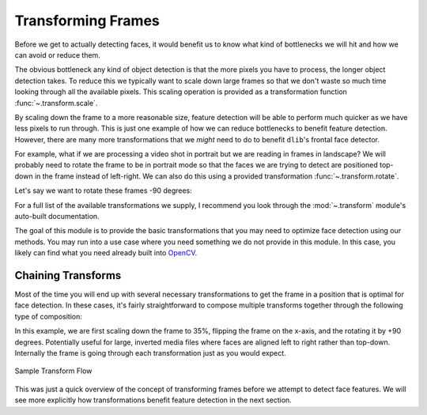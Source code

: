 .. _OpenCV: https://docs.opencv.org/3.4/modules.html

Transforming Frames
===================

Before we get to actually detecting faces, it would benefit us to know what kind of
bottlenecks we will hit and how we can avoid or reduce them.

The obvious bottleneck any kind of object detection is that the more pixels you have to
process, the longer object detection takes.
To reduce this we typically want to scale down large frames so that we don't waste so
much time looking through all the available pixels.
This scaling operation is provided as a transformation function
:func:`~.transform.scale`.

.. code-block:: python
   :linenos:

   from facelift.capture import iter_stream_frames
   from facelift.transform import scale

   for frame in iter_stream_frames():
       assert frame.shape[0] == 128
       frame = scale(frame, 0.5)
       assert frame.shape[0] == 64


By scaling down the frame to a more reasonable size, feature detection will be able to
perform much quicker as we have less pixels to run through.
This is just one example of how we can reduce bottlenecks to benefit feature detection.
However, there are many more transformations that we *might* need to do to benefit
``dlib``'s frontal face detector.

For example, what if we are processing a video shot in portrait but we are reading in
frames in landscape?
We will probably need to rotate the frame to be in portrait mode so that the faces we
are trying to detect are positioned top-down in the frame instead of left-right.
We can also do this using a provided transformation :func:`~.transform.rotate`.

Let's say we want to rotate these frames -90 degrees:

.. code-block:: python
   :linenos:

   from facelift.capture import iter_stream_frames
   from facelift.transform import rotate

   for frame in iter_stream_frames():
       frame = rotate(frame, -90)


For a full list of the available transformations we supply, I recommend you look
through the :mod:`~.transform` module's auto-built documentation.

The goal of this module is to provide the basic transformations that you may need to
optimize face detection using our methods.
You may run into a use case where you need something we do not provide in this module.
In this case, you likely can find what you need already built into OpenCV_.


Chaining Transforms
-------------------

Most of the time you will end up with several necessary transformations to get the frame
in a position that is optimal for face detection.
In these cases, it's fairly straightforward to compose multiple transforms together
through the following type of composition:

.. code-block:: python
   :linenos:

   from facelift.capture import iter_stream_frames
   from facelift.transform import scale, flip, rotate
   from facelift.window import opencv_window

   with opencv_window() as window:
       for frame in iter_stream_frames():
           frame = rotate(flip(scale(frame, 0.35), x_axis=True), 90)
           window.render(frame)


In this example, we are first scaling down the frame to 35%, flipping the frame on the
x-axis, and the rotating it by +90 degrees.
Potentially useful for large, inverted media files where faces are aligned left to right
rather than top-down.
Internally the frame is going through each transformation just as you would expect.

.. figure:: ../_static/assets/images/transform-flow.png
   :width: 75%
   :align: center

   Sample Transform Flow


This was just a quick overview of the concept of transforming frames before we attempt to
detect face features.
We will see more explicitly how transformations benefit feature detection in the next
section.
